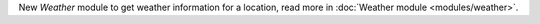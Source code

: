 New `Weather` module to get weather information for a location, read more in :doc:`Weather module <modules/weather>`.
